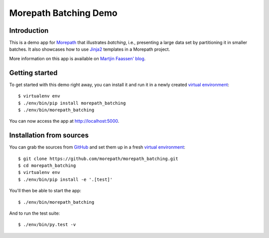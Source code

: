 Morepath Batching Demo
======================

Introduction
------------

This is a demo app for Morepath_ that illustrates *batching*, i.e.,
presenting a large data set by partitioning it in smaller batches.  It
also showcases how to use Jinja2_ templates in a Morepath project.

More information on this app is available on `Martjin Faassen' blog`_.


Getting started
---------------

To get started with this demo right away, you can install it and run it in
a newly created `virtual environment`_::

  $ virtualenv env
  $ ./env/bin/pip install morepath_batching
  $ ./env/bin/morepath_batching

You can now access the app at http://localhost:5000.


Installation from sources
-------------------------

You can grab the sources from GitHub_ and set them up in a fresh `virtual environment`_::

  $ git clone https://github.com/morepath/morepath_batching.git
  $ cd morepath_batching
  $ virtualenv env
  $ ./env/bin/pip install -e '.[test]'

You'll then be able to start the app::

  $ ./env/bin/morepath_batching

And to run the test suite::

  $ ./env/bin/py.test -v


.. _Morepath: http://morepath.readthedocs.io/

.. _Jinja2: http://jinja.pocoo.org
  
.. _GitHub: https://github.com/morepath/morepath_batching

.. _virtual environment: http://www.virtualenv.org/

.. _Martjin Faassen' blog: http://blog.startifact.com/posts/morepath-batching-example.html

